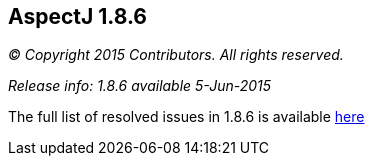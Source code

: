 == AspectJ 1.8.6

_© Copyright 2015 Contributors. All rights reserved._

_Release info: 1.8.6 available 5-Jun-2015_

The full list of resolved issues in 1.8.6 is available
https://bugs.eclipse.org/bugs/buglist.cgi?query_format=advanced;bug_status=RESOLVED;bug_status=VERIFIED;bug_status=CLOSED;product=AspectJ;target_milestone=1.8.6;[here]
